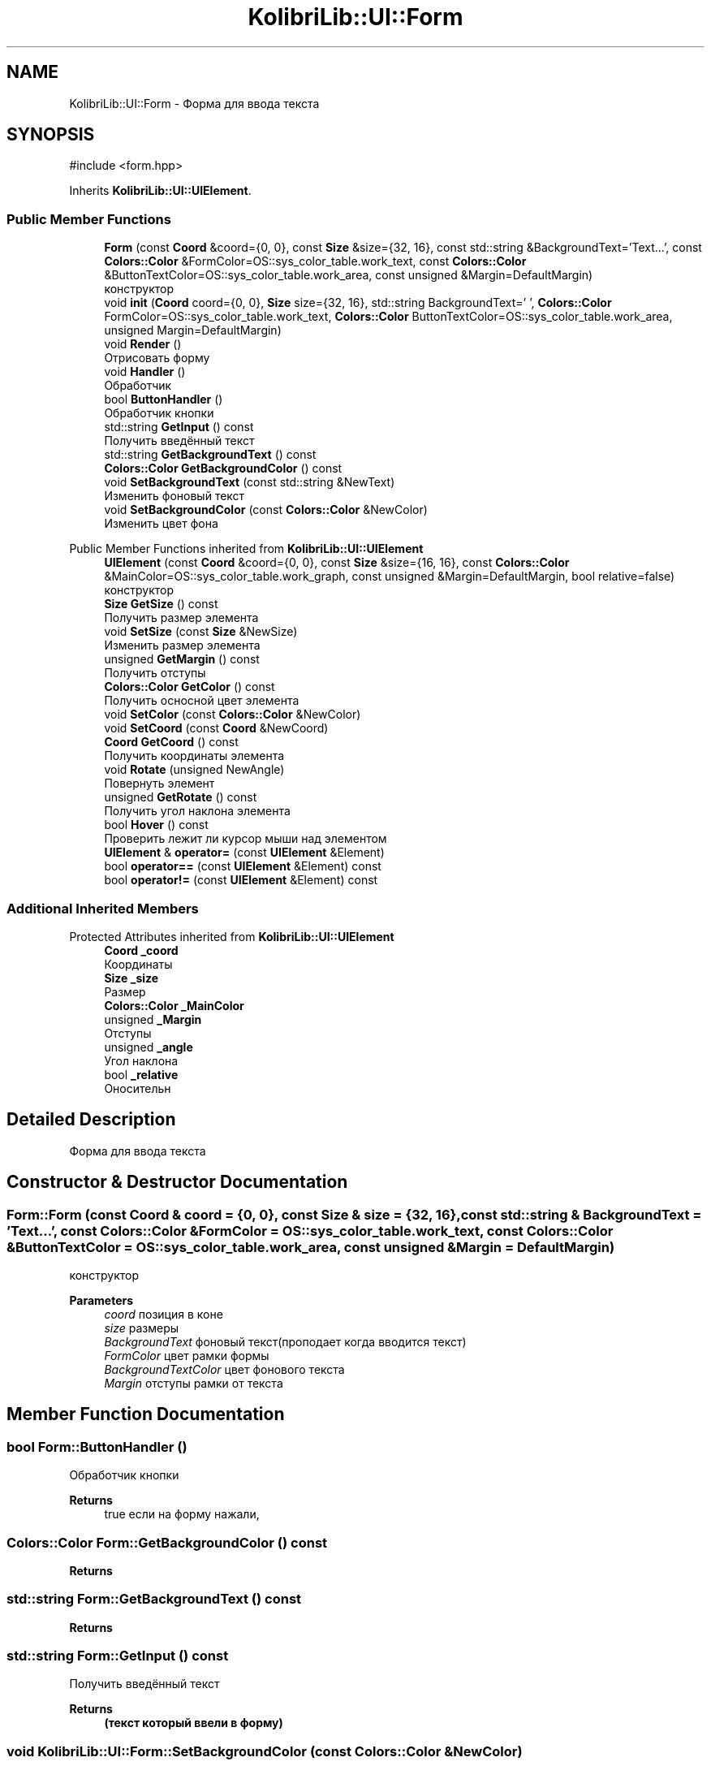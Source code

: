 .TH "KolibriLib::UI::Form" 3 "KolibriLib" \" -*- nroff -*-
.ad l
.nh
.SH NAME
KolibriLib::UI::Form \- Форма для ввода текста  

.SH SYNOPSIS
.br
.PP
.PP
\fR#include <form\&.hpp>\fP
.PP
Inherits \fBKolibriLib::UI::UIElement\fP\&.
.SS "Public Member Functions"

.in +1c
.ti -1c
.RI "\fBForm\fP (const \fBCoord\fP &coord={0, 0}, const \fBSize\fP &size={32, 16}, const std::string &BackgroundText='Text\&.\&.\&.', const \fBColors::Color\fP &FormColor=OS::sys_color_table\&.work_text, const \fBColors::Color\fP &ButtonTextColor=OS::sys_color_table\&.work_area, const unsigned &Margin=DefaultMargin)"
.br
.RI "конструктор "
.ti -1c
.RI "void \fBinit\fP (\fBCoord\fP coord={0, 0}, \fBSize\fP size={32, 16}, std::string BackgroundText=' ', \fBColors::Color\fP FormColor=OS::sys_color_table\&.work_text, \fBColors::Color\fP ButtonTextColor=OS::sys_color_table\&.work_area, unsigned Margin=DefaultMargin)"
.br
.ti -1c
.RI "void \fBRender\fP ()"
.br
.RI "Отрисовать форму "
.ti -1c
.RI "void \fBHandler\fP ()"
.br
.RI "Обработчик "
.ti -1c
.RI "bool \fBButtonHandler\fP ()"
.br
.RI "Обработчик кнопки "
.ti -1c
.RI "std::string \fBGetInput\fP () const"
.br
.RI "Получить введённый текст "
.ti -1c
.RI "std::string \fBGetBackgroundText\fP () const"
.br
.ti -1c
.RI "\fBColors::Color\fP \fBGetBackgroundColor\fP () const"
.br
.ti -1c
.RI "void \fBSetBackgroundText\fP (const std::string &NewText)"
.br
.RI "Изменить фоновый текст "
.ti -1c
.RI "void \fBSetBackgroundColor\fP (const \fBColors::Color\fP &NewColor)"
.br
.RI "Изменить цвет фона "
.in -1c

Public Member Functions inherited from \fBKolibriLib::UI::UIElement\fP
.in +1c
.ti -1c
.RI "\fBUIElement\fP (const \fBCoord\fP &coord={0, 0}, const \fBSize\fP &size={16, 16}, const \fBColors::Color\fP &MainColor=OS::sys_color_table\&.work_graph, const unsigned &Margin=DefaultMargin, bool relative=false)"
.br
.RI "конструктор "
.ti -1c
.RI "\fBSize\fP \fBGetSize\fP () const"
.br
.RI "Получить размер элемента "
.ti -1c
.RI "void \fBSetSize\fP (const \fBSize\fP &NewSize)"
.br
.RI "Изменить размер элемента "
.ti -1c
.RI "unsigned \fBGetMargin\fP () const"
.br
.RI "Получить отступы "
.ti -1c
.RI "\fBColors::Color\fP \fBGetColor\fP () const"
.br
.RI "Получить осносной цвет элемента "
.ti -1c
.RI "void \fBSetColor\fP (const \fBColors::Color\fP &NewColor)"
.br
.ti -1c
.RI "void \fBSetCoord\fP (const \fBCoord\fP &NewCoord)"
.br
.ti -1c
.RI "\fBCoord\fP \fBGetCoord\fP () const"
.br
.RI "Получить координаты элемента "
.ti -1c
.RI "void \fBRotate\fP (unsigned NewAngle)"
.br
.RI "Повернуть элемент "
.ti -1c
.RI "unsigned \fBGetRotate\fP () const"
.br
.RI "Получить угол наклона элемента "
.ti -1c
.RI "bool \fBHover\fP () const"
.br
.RI "Проверить лежит ли курсор мыши над элементом "
.ti -1c
.RI "\fBUIElement\fP & \fBoperator=\fP (const \fBUIElement\fP &Element)"
.br
.ti -1c
.RI "bool \fBoperator==\fP (const \fBUIElement\fP &Element) const"
.br
.ti -1c
.RI "bool \fBoperator!=\fP (const \fBUIElement\fP &Element) const"
.br
.in -1c
.SS "Additional Inherited Members"


Protected Attributes inherited from \fBKolibriLib::UI::UIElement\fP
.in +1c
.ti -1c
.RI "\fBCoord\fP \fB_coord\fP"
.br
.RI "Координаты "
.ti -1c
.RI "\fBSize\fP \fB_size\fP"
.br
.RI "Размер "
.ti -1c
.RI "\fBColors::Color\fP \fB_MainColor\fP"
.br
.ti -1c
.RI "unsigned \fB_Margin\fP"
.br
.RI "Отступы "
.ti -1c
.RI "unsigned \fB_angle\fP"
.br
.RI "Угол наклона "
.ti -1c
.RI "bool \fB_relative\fP"
.br
.RI "Оносительн "
.in -1c
.SH "Detailed Description"
.PP 
Форма для ввода текста 
.SH "Constructor & Destructor Documentation"
.PP 
.SS "Form::Form (const \fBCoord\fP & coord = \fR{0, 0}\fP, const \fBSize\fP & size = \fR{32, 16}\fP, const std::string & BackgroundText = \fR'Text\&.\&.\&.'\fP, const \fBColors::Color\fP & FormColor = \fROS::sys_color_table\&.work_text\fP, const \fBColors::Color\fP & ButtonTextColor = \fROS::sys_color_table\&.work_area\fP, const unsigned & Margin = \fRDefaultMargin\fP)"

.PP
конструктор 
.PP
\fBParameters\fP
.RS 4
\fIcoord\fP позиция в коне 
.br
\fIsize\fP размеры 
.br
\fIBackgroundText\fP фоновый текст(проподает когда вводится текст) 
.br
\fIFormColor\fP цвет рамки формы 
.br
\fIBackgroundTextColor\fP цвет фонового текста 
.br
\fIMargin\fP отступы рамки от текста 
.RE
.PP

.SH "Member Function Documentation"
.PP 
.SS "bool Form::ButtonHandler ()"

.PP
Обработчик кнопки 
.PP
\fBReturns\fP
.RS 4
true если на форму нажали, 
.RE
.PP

.SS "\fBColors::Color\fP Form::GetBackgroundColor () const"

.PP
\fBReturns\fP
.RS 4

.RE
.PP

.SS "std::string Form::GetBackgroundText () const"

.PP
\fBReturns\fP
.RS 4

.RE
.PP

.SS "std::string Form::GetInput () const"

.PP
Получить введённый текст 
.PP
\fBReturns\fP
.RS 4
\fB(текст который ввели в форму) \fP
.RE
.PP

.SS "void KolibriLib::UI::Form::SetBackgroundColor (const \fBColors::Color\fP & NewColor)"

.PP
Изменить цвет фона 
.PP
\fBParameters\fP
.RS 4
\fINewColor\fP цвет 
.RE
.PP

.SS "void KolibriLib::UI::Form::SetBackgroundText (const std::string & NewText)"

.PP
Изменить фоновый текст 
.PP
\fBParameters\fP
.RS 4
\fINewText\fP текст 
.RE
.PP


.SH "Author"
.PP 
Generated automatically by Doxygen for KolibriLib from the source code\&.
